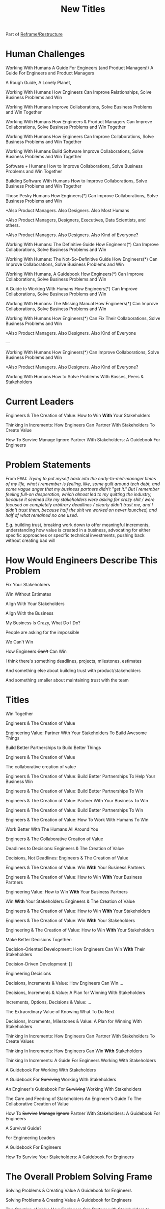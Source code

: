 :PROPERTIES:
:ID:       5DCF4CB9-9186-48DD-B1B8-01E09702F04A
:END:
#+title: New Titles
Part of [[id:42FF29AB-A3A1-4307-85E5-69C08C7D4DB4][Reframe/Restructure]]

* Human Challenges
Working With Humans
A Guide For Engineers (and Product Managers!)
A Guide For Engineers and Product Managers

A Rough Guide, A Lonely Planet,

Working With Humans
How Engineers Can Improve Relationships, Solve Business Problems and Win

Working With Humans
Improve Collaborations, Solve Business Problems and Win Together

Working With Humans
How Engineers & Product Managers Can
Improve Collaborations, Solve Business Problems and Win Together

Working With Humans
How Engineers Can
Improve Collaborations, Solve Business Problems and Win Together

Working With Humans
Build Software
Improve Collaborations, Solve Business Problems and Win Together

Software + Humans
How to Improve Collaborations, Solve Business Problems and Win Together

Building Software With Humans
How to Improve Collaborations, Solve Business Problems and Win Together

Those Pesky Humans
How Engineers(*) Can Improve Collaborations, Solve Business Problems and Win


*Also Product Managers. Also Designers. Also Most Humans

*Also Product Managers, Designers, Executives, Data Scientists, and others.

*Also Product Managers. Also Designers. Also Kind of Everyone?


Working With Humans: The Definitive Guide
How Engineers(*) Can Improve Collaborations, Solve Business Problems and Win

Working With Humans: The Not-So-Definitive Guide
How Engineers(*) Can Improve Collaborations, Solve Business Problems and Win

Working With Humans, A Guidebook
How Engineers(*) Can Improve Collaborations, Solve Business Problems and Win

A Guide to Working With Humans
How Engineers(*) Can Improve Collaborations, Solve Business Problems and Win

Working With Humans: The Missing Manual
How Engineers(*) Can Improve Collaborations, Solve Business Problems and Win

Working With Humans
How Engineers(*) Can Fix Their Collaborations, Solve Business Problems and Win

*Also Product Managers. Also Designers. Also Kind of Everyone

---

Working With Humans
How Engineers(*) Can Improve Collaborations, Solve Business Problems and Win

*Also Product Managers. Also Designers. Also Kind of Everyone?

# Play on both forms of Solving Problems
Working With Humans
How to Solve Problems
With Bosses, Peers & Stakeholders

* Current Leaders

Engineers & The Creation of Value: How to Win *With* Your Stakeholders

Thinking In Increments: How Engineers Can Partner With Stakeholders To Create Value

How To
+Survive+
+Manage+
+Ignore+
Partner With Stakeholders:
A Guidebook For Engineers

* Problem Statements
From EWJ: /Trying to put myself back into the early-to-mid-manager times of my life, what I remember is feeling, like, some guilt around tech debt, and some vague anger that my business partners didn't "get it."  But I remember feeling full-on desperation, which almost led to my quitting the industry, because it seemed like my stakeholders were asking for crazy shit / were focused on completely arbitrary deadlines / clearly didn't trust me, and I didn't trust them, because half the shit we worked on never launched, and half of what remained no one used./

E.g. building trust, breaking work down to offer meaningful increments, understanding how value is created in a business, advocating for either specific approaches or specific technical investments, pushing back without creating bad will

* How Would Engineers Describe This Problem

Fix Your Stakeholders

Win Without Estimates

Align With Your Stakeholders

Align With the Business

My Business Is Crazy, What Do I Do?

People are asking for the impossible

We Can't Win

How Engineers +Can't+ Can Win

I think there's something deadlines, projects, milestones, estimates

And something else about building trust with product/stakeholders

And something smaller about maintaining trust with the team



* Titles
Win Together

Engineers & The Creation of Value

Engineering Value: Partner With Your Stakeholders To Build Awesome Things

Build Better Partnerships to Build Better Things

Engineers & The Creation of Value

The collaborative creation of value

Engineers & The Creation of Value: Build Better Partnerships To Help Your Business Win

Engineers & The Creation of Value: Build Better Partnerships To Win

Engineers & The Creation of Value: Partner With Your Business To Win

Engineers & The Creation of Value: Build Better Partnerships To Win

Engineers & The Creation of Value: How To Work With Humans To Win

Work Better With The Humans All Around You

Engineers & The Collaborative Creation of Value

Deadlines to Decisions: Engineers & The Creation of Value

Decisions, Not Deadlines: Engineers & The Creation of Value

Engineers & The Creation of Value: Win *With* Your Business Partners

Engineers & The Creation of Value: How to Win *With* Your Business Partners

Engineering Value: How to Win *With* Your Business Partners

Win *With* Your Stakeholders: Engineers & The Creation of Value

Engineers & The Creation of Value: How to Win *With* Your Stakeholders

Engineers & The Creation of Value: Win *With* Your Stakeholders

Engineering & The Creation of Value: How to Win *With* Your Stakeholders

Make Better Decisions Together:

Decision-Oriented Development: How Engineers Can Win *With* Their Stakeholders

Decision-Driven Development: []

Engineering Decisions

Decisions, Increments & Value: How Engineers Can Win ...

Decisions, Increments & Value: A Plan for Winning With Stakeholders

Increments, Options, Decisions & Value: ...

The Extraordinary Value of Knowing What To Do Next

Decisions, Increments, Milestones & Value: A Plan for Winning With Stakeholders

Thinking In Increments: How Engineers Can Partner With Stakeholders To Create Values

Thinking In Increments: How Engineers Can Win *With* Stakeholders

Thinking In Increments: A Guide For Engineers Working With Stakeholders

A Guidebook For Working With Stakeholders

A Guidebook For +Surviving+ Working With Stakeholders

An Engineer's Guidebook For +Surviving+ Working With Stakeholders

The Care and Feeding of Stakeholders
An Engineer's Guide To The Collaborative Creation of Value

How To
+Survive+
+Manage+
+Ignore+
Partner With Stakeholders:
A Guidebook For Engineers

A Survival Guide?

For Engineering Leaders

A Guidebook For Engineers

How To Survive Your Stakeholders: A Guidebook For Engineers

* The Overall Problem Solving Frame

Solving Problems & Creating Value
A Guidebook for Engineers

Solving Problems & Creating Value
A Guidebook for Engineers

The Creation of Value
How Engineers Can Partner with Stakeholders to Develop Software That Solves Problems


The Creation of Value
How Engineers Can Partner with Stakeholders to Develop Software That Solves Problems

Solving Problems, Working With Humans and Creating Value

Solving Problems, Working With Humans and Creating Value
A Guidebook for Engineers

Solving Problems For Humans
An Engineer's Guidebook To The Creation of Value

Solving Problems For Humans
How software engineers can create value, while +managing+ partnering with stakeholders.

How software engineers can create value, +despite+ *with* their stakeholders.

How software engineers can create value, +despite+ *with* the other humans they work with and for. [around them]

Solve Problems With Humans To Solve Problems For Humans
A Guidebook For Software Engineers

Solving Business Problems
An Engineer's Guidebook To The Creation of Value
+Despite+ With Stakeholders

The Art of Solving Business Problems


How Engineers Can Create Value +Despite+ With Their Stakeholders

Solve Business Problems
Create Value +Despite+ With Your Stakeholders

Solving Business Problems
How Programmers Can Create Value +Despite+ With Their Stakeholders

Fixing the Engineering/Stakeholder Interface
How Programmers and PM's Can Solve Business Problems, Create Value and Win in the Long Term

Changing the Engineering/Stakeholder Interface

Refactoring the Engineering/Stakeholder Interface

How Engineers and PM's Can Solve Business Problems, Create Value and Win in the Long Term

A Guide for Engineers and PM's On Solving Business Problems, Creating Value and Winning in the Long Term
A Guide for Engineers and PM's On Solving Business Problems and Creating Value
A Guide for Engineers and PM's On Solving Business Problems, Working With Humans and Creating Value
